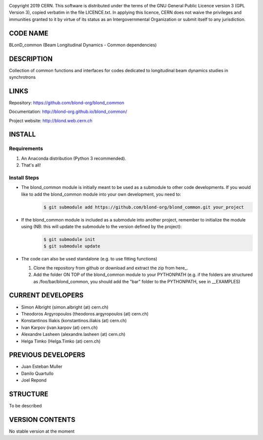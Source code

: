 .. image:: https://travis-ci.org/blond-org/blond_common.svg?branch=master
    :target: https://travis-ci.org/blond-org/blond_common
.. image:: https://ci.appveyor.com/api/projects/status/065ucd9c93vm7089/branch/master?svg=true
    :target: https://ci.appveyor.com/project/blond-admin/blond-common
.. image:: https://coveralls.io/repos/github/blond-org/blond_common/badge.svg?branch=master
    :target: https://coveralls.io/github/blond-org/blond_common?branch=master

Copyright 2019 CERN. This software is distributed under the terms of the
GNU General Public Licence version 3 (GPL Version 3), copied verbatim in
the file LICENCE.txt. In applying this licence, CERN does not waive the
privileges and immunities granted to it by virtue of its status as an
Intergovernmental Organization or submit itself to any jurisdiction.

CODE NAME
=========

BLonD_common (Beam Longitudinal Dynamics - Common dependencies)

DESCRIPTION
===========

Collection of common functions and interfaces for codes dedicated to longitudinal
beam dynamics studies in synchrotrons

LINKS
=====

Repository: https://github.com/blond-org/blond_common

Documentation: http://blond-org.github.io/blond_common/

Project website: http://blond.web.cern.ch

INSTALL
=======


Requirements
------------

1. An Anaconda distribution (Python 3 recommended).

2. That's all!


Install Steps
-------------


* The blond_common module is initially meant to be used as a submodule to other code developments. If you would like to add the blond_common module into your own development, you need to:
    .. code-block:: bash

        $ git submodule add https://github.com/blond-org/blond_common.git your_project

* If the blond_common module is included as a submodule into another project, remember to initialize the module using (NB: this will update the submodule to the version defined by the project):
    .. code-block:: bash

        $ git submodule init
        $ git submodule update

* The code can also be used standalone (e.g. to use fitting functions)

  1. Clone the repository from github or download and extract the zip from here_.

  2. Add the folder ON TOP of the blond_common module to your PYTHONPATH (e.g. if the folders are structured as /foo/bar/blond_common, you should add the "bar" folder to the PYTHONPATH, see in __EXAMPLES)


CURRENT DEVELOPERS
==================

* Simon Albright (simon.albright (at) cern.ch)
* Theodoros Argyropoulos (theodoros.argyropoulos (at) cern.ch)
* Konstantinos Iliakis (konstantinos.iliakis (at) cern.ch)
* Ivan Karpov (ivan.karpov (at) cern.ch)
* Alexandre Lasheen (alexandre.lasheen (at) cern.ch)
* Helga Timko (Helga.Timko (at) cern.ch)

PREVIOUS DEVELOPERS
===================

* Juan Esteban Muller
* Danilo Quartullo
* Joel Repond


STRUCTURE
=========

To be described


VERSION CONTENTS
================

No stable version at the moment
